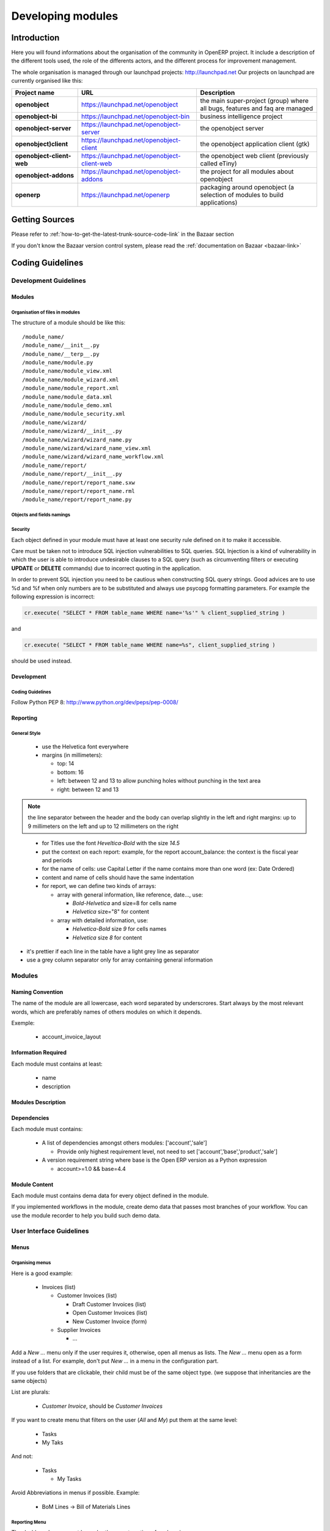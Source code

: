 
Developing modules
-------------------

.. index::
   single: modules development
.. 

Introduction
++++++++++++

Here you will found informations about the organisation of the community in
OpenERP project. It include a description of the different tools used, the role
of the differents actors, and the different process for improvement management.

The whole organisation is managed through our launchpad projects: http://launchpad.net
Our projects on launchpad are currently organised like this:


+----------------------------+----------------------------------------------+--------------------------------------------+
| **Project name**           | **URL**                                      | **Description**                            |
+============================+==============================================+============================================+
|                            |                                              |                                            |
| **openobject**             | https://launchpad.net/openobject             | the main super-project (group) where all   |
|                            |                                              | bugs, features and faq are managed         |
|                            |                                              |                                            |
+----------------------------+----------------------------------------------+--------------------------------------------+
|                            |                                              |                                            |
| **openobject-bi**          | https://launchpad.net/openobject-bin         | business intelligence project              |
|                            |                                              |                                            |
+----------------------------+----------------------------------------------+--------------------------------------------+
|                            |                                              |                                            |
| **openobject-server**      | https://launchpad.net/openobject-server      |  the openobject server                     |
|                            |                                              |                                            |
+----------------------------+----------------------------------------------+--------------------------------------------+
|                            |                                              |                                            |
| **openobject)client**      | https://launchpad.net/openobject-client      | the openobject application client (gtk)    |
|                            |                                              |                                            |
+----------------------------+----------------------------------------------+--------------------------------------------+
|                            |                                              |                                            |
| **openobject-client-web**  | https://launchpad.net/openobject-client-web  | the openobject web client (previously      |
|                            |                                              | called eTiny)                              |
|                            |                                              |                                            |
+----------------------------+----------------------------------------------+--------------------------------------------+
|                            |                                              |                                            |
| **openobject-addons**      | https://launchpad.net/openobject-addons      | the project for all modules about          |
|                            |                                              | openobject                                 |
|                            |                                              |                                            |
+----------------------------+----------------------------------------------+--------------------------------------------+
|                            |                                              |                                            |
| **openerp**                | https://launchpad.net/openerp                | packaging around openobject (a selection   |
|                            |                                              | of modules to build applications)          |
|                            |                                              |                                            |
+----------------------------+----------------------------------------------+--------------------------------------------+

Getting Sources
+++++++++++++++

Please refer to :ref:`how-to-get-the-latest-trunk-source-code-link` in the Bazaar section

If you don't know the Bazaar version control system, please read the :ref:`documentation on Bazaar <bazaar-link>`

.. _coding-guidelines-link:

Coding Guidelines
+++++++++++++++++

Development Guidelines
""""""""""""""""""""""

Modules
^^^^^^^

Organisation of files in modules
################################

.. === Organisation of files in modules ===

The structure of a module should be like this::

 /module_name/
 /module_name/__init__.py
 /module_name/__terp__.py
 /module_name/module.py
 /module_name/module_view.xml
 /module_name/module_wizard.xml
 /module_name/module_report.xml
 /module_name/module_data.xml
 /module_name/module_demo.xml
 /module_name/module_security.xml
 /module_name/wizard/
 /module_name/wizard/__init__.py
 /module_name/wizard/wizard_name.py
 /module_name/wizard/wizard_name_view.xml
 /module_name/wizard/wizard_name_workflow.xml
 /module_name/report/
 /module_name/report/__init__.py
 /module_name/report/report_name.sxw
 /module_name/report/report_name.rml
 /module_name/report/report_name.py

Objects and fields namings
##########################

Security
########

Each object defined in your module must have at least one security rule
defined on it to make it accessible.

.. describe:: Preventing SQL Injection:


Care must be taken not to introduce SQL injection vulnerabilities to SQL
queries. SQL Injection is a kind of vulnerability in which the user is able to
introduce undesirable clauses to a SQL query (such as circumventing filters or
executing **UPDATE** or **DELETE** commands) due to incorrect quoting in
the application.

In order to prevent SQL injection you need to be cautious when constructing SQL
query strings. Good advices are to use %d and %f when only numbers are to be
substituted and always use psycopg formatting parameters. For example the
following expression is incorrect:

.. code-block:: python

  cr.execute( "SELECT * FROM table_name WHERE name='%s'" % client_supplied_string )

.. 

and 

.. code-block:: python

  cr.execute( "SELECT * FROM table_name WHERE name=%s", client_supplied_string )

.. 

should be used instead.

Development
^^^^^^^^^^^

Coding Guidelines
#################

Follow Python PEP 8: http://www.python.org/dev/peps/pep-0008/

Reporting
^^^^^^^^^

General Style
#############

  * use the Helvetica font everywhere
  * margins (in millimeters):

    - top: 14
    - bottom: 16
    - left: between 12 and 13 to allow punching holes without punching in the text area
    - right: between 12 and 13

.. note:: the line separator between the header and the body can overlap slightly in the left and right margins: up to 9 millimeters on the left and up to 12 millimeters on the right

.. 

  * for Titles use the font *Heveltica-Bold* with the size *14.5*

  * put the context on each report: example, for the report account_balance: the context is the fiscal year and periods

  * for the name of cells: use Capital Letter if the name contains more than one word (ex: Date Ordered)
  * content and name of cells should have the same indentation

  * for report, we can define two kinds of arrays:

    - array with general information, like reference, date..., use:

      + *Bold-Helvetica* and size=8 for cells name
      + *Helvetica* size="8" for content
    - array with detailed information, use:

      + *Helvetica-Bold* size *9* for cells names
      + *Helvetica* size *8* for content

.. describe:: Headers and footers for internal reports:

  * Internal report = all accounting reports and other that have only internal use (not sent to customers)
  * height of headers should be shorter
  * take off corporate header and footer for internal report (Use a simplified header for internal reports: Company's name, report title, printing date and page number)

  * header:

    - company's name: in the middle of each page 
    - report's name: is printed centered after the header
    - printing date: not in the middle of the report, but on the left in the header
    - page number: on each page, is printed on the right. This page number should contain the current page number and the total of pages. Ex: page 3/15
  * footer:

    - to avoid wasting paper, we have taken off the footer

.. describe:: table line separator:

* it's prettier if each line in the table have a light grey line as separator
* use a grey column separator only for array containing general information

.. describe:: table breaking

  * a table header should at least have two data rows (no table header alone at the bottom of the page)
  * when a big table is broken, the table header is repeated on every page

.. describe:: how to differentiate parents and children ?

  * When you have more than one level, use these styles:

  - for the levels 1 and 2:fontSize="8.0" fontName="Helvetica-Bold"
  - from the third level, use:fontName="Helvetica" fontSize="8.0" and increase the indentation with  13 (pixels) for each level
  - underline sums when the element is a parent

Modules
"""""""

Naming Convention
^^^^^^^^^^^^^^^^^

The name of the module are all lowercase, each word separated by underscrores.
Start always by the most relevant words, which are preferably names of others
modules on which it depends.

Exemple:

  * account_invoice_layout

Information Required
^^^^^^^^^^^^^^^^^^^^

Each module must contains at least:

  * name
  * description

Modules Description
^^^^^^^^^^^^^^^^^^^

Dependencies
^^^^^^^^^^^^

Each module must contains:

  * A list of dependencies amongst others modules: ['account','sale']

    - Provide only highest requirement level, not need to set ['account','base','product','sale']
  * A version requirement string where base is the Open ERP version as a Python expression

    - account>=1.0 && base=4.4

Module Content
^^^^^^^^^^^^^^

Each module must contains dema data for every object defined in the module.

If you implemented workflows in the module, create demo data that passes
most branches of your workflow. You can use the module recorder to help you
build such demo data.

User Interface Guidelines
"""""""""""""""""""""""""

Menus
^^^^^

Organising menus
################

Here is a good example:

  * Invoices (list)

    - Customer Invoices (list)

      + Draft Customer Invoices (list)
      + Open Customer Invoices (list)
      + New Customer Invoice (form)
    - Supplier Invoices

      + ...

Add a *New ...* menu only if the user requires it, otherwise, open all
menus as lists. The *New ...* menu open as a form instead of a list. For example,
don't put *New ...* in a menu in the configuration part.

If you use folders that are clickable, their child must be of the
same object type. (we suppose that inheritancies are the same objects)

List are plurals:

  * *Customer Invoice*, should be *Customer Invoices*


If you want to create menu that filters on the user (*All* and *My*) put them at the same level:

  * Tasks
  * My Taks

And not:

  * Tasks

    - My Tasks

Avoid Abbreviations in menus if possible. Example:

  * BoM Lines -> Bill of Materials Lines

Reporting Menu
##############

The dashboard menu must be under the report section of each main menu

  * Good: Sales Management / Reporting / Dashboards / Sales Manager
  * Bad: Dashboard / Sales / Sales Manager

If you want to manage the *This Month/ALL months* menu, put them at the latest level:

  * Reporting/Timesheet by User/All Month
  * Reporting/Timesheet by User/This Month

Icons in the menu
#################

  * The icon of the menu, must be set according to the end action of the wizard, example:

    - wizard that prints a report, should use a report icon and not a wizard
    - wizard that opens a list at the end, should use a list icon and not a wizard

Order of the menus
##################

The configuration menu must be at the top of the list, use a sequence=0

The *Reporting* menu is at the bottom of the list, use a sequence=50.

Common Mistakes
###############

  * Edit Categories -> Categories
  * List of Categories -> Categories

Views
^^^^^

Objects with States
###################

  * The state field, if any, must be at the bottom left corner of the view
  * Buttons to make the state change at the right of this state field

Search Criterions
#################

Search criterions: search available on all columns of the list view

Action Names
^^^^^^^^^^^^

.. todo:: write 'Action Names' section

Wizards
^^^^^^^

Terminology
"""""""""""

Default Language
^^^^^^^^^^^^^^^^

The default language for every development must be U.S. english.

For menus and fields, use uppercase for all first letters, excluding conjections:

  * Chart of Accounts

Naming Conventions
^^^^^^^^^^^^^^^^^^

  * Avoid generic terms in fields and use if possible explicit terms, some example:

    - Name -> Sale Order Name
    - Parent -> Bill of Material Parent
    - Rate -> Currency Rate Conversion
    - Amount -> Quantity Sold

Some terms
^^^^^^^^^^

  * All Tree of resources are called *XXX's Structure*, unless a dedicated term exist for the concept

    - Good: Location' Structure, Chart of Accounts, Categories' Structure
    - Bad: Tree of Category, Tree of Bill of Materials

Module Recorder
+++++++++++++++

.. todo:: write 'Module Recorder' section

Review quality
++++++++++++++

.. todo:: write 'Review quality' section

